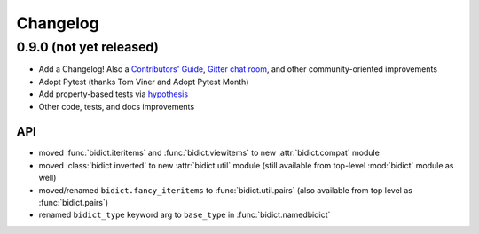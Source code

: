 .. _changelog:

Changelog
=========

0.9.0 (not yet released)
----------------------------

- Add a Changelog!
  Also a
  `Contributors' Guide <https://github.com/jab/bidict/blob/master/CONTRIBUTING.rst>`_,
  `Gitter chat room <https://gitter.im/jab/bidict>`_,
  and other community-oriented improvements
- Adopt Pytest (thanks Tom Viner and Adopt Pytest Month)
- Add property-based tests via `hypothesis <https://hypothesis.readthedocs.org>`_
- Other code, tests, and docs improvements

API
^^^

- moved :func:`bidict.iteritems` and :func:`bidict.viewitems`
  to new :attr:`bidict.compat` module
- moved :class:`bidict.inverted`
  to new :attr:`bidict.util` module
  (still available from top-level :mod:`bidict` module as well)
- moved/renamed ``bidict.fancy_iteritems``
  to :func:`bidict.util.pairs`
  (also available from top level as :func:`bidict.pairs`)
- renamed ``bidict_type`` keyword arg to ``base_type``
  in :func:`bidict.namedbidict`
